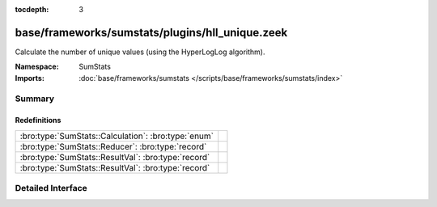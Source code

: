 :tocdepth: 3

base/frameworks/sumstats/plugins/hll_unique.zeek
================================================
.. bro:namespace:: SumStats

Calculate the number of unique values (using the HyperLogLog algorithm).

:Namespace: SumStats
:Imports: :doc:`base/frameworks/sumstats </scripts/base/frameworks/sumstats/index>`

Summary
~~~~~~~
Redefinitions
#############
=================================================== =
:bro:type:`SumStats::Calculation`: :bro:type:`enum` 
:bro:type:`SumStats::Reducer`: :bro:type:`record`   
:bro:type:`SumStats::ResultVal`: :bro:type:`record` 
:bro:type:`SumStats::ResultVal`: :bro:type:`record` 
=================================================== =


Detailed Interface
~~~~~~~~~~~~~~~~~~

